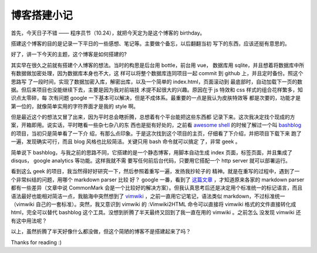 博客搭建小记
============

首先，今天日子不错 —— 程序员节（10.24），就把今天定为是这个博客的 birthday。

搭建这个博客的目的是记录一下平日的一些感想、笔记等。主要做个备忘，以后翻翻当初
写下的东西，应该还挺有意思的。

好了，讲一下今天的主题，这个博客是如何搭建的?

其实早在很久之前就有搭建个人博客的想法。当时的构思是后台用 bottle，前台用 vue，
数据库用 sqlite，并且想着将数据库中所有数据做加密处理，因为数据库本身也不大，这
样可以将整个数据库连同项目一起 commit 到 github 上，并且定时备份。照这个思路写
了一段时间，实现了数据加密入库，解密出库，以及一个简单的 index.html，页面滚动到
最底部时，自动加载下一页的数据。但后来项目也没能继续下去，主要是因为我对前端技
术提不起很大的兴趣。原因在于 js 特效和 css 样式的组合花样繁多，知识点太零碎，每
次有问题 google 一下基本可以解决，但是不成体系。最重要的一点是我认为皮肤特效等
都是次要的，功能才是第一位的，就像简单实用的字符界面才是我的 style 啊。

但是最近这个的想法又冒了出来，因为平时总会瞎折腾，总想着有个平台能把这些东西都
记录下来。这次我决定找个现成的方案，开箱即用。说实话，平时瞎看一些杂七杂八的东
西也是挺有好处的，之前看 `awesome shell
<https://github.com/alebcay/awesome-shell>`_ 的时候了解过一个叫 `bashblog
<https://github.com/cfenollosa/bashblog>`_ 的项目，当初只是简单看了一下介
绍，有那么点印象。于是这次找到这个项目的主页，仔细看了下介绍，并把项目下载下来
跑了一遍，发现确实可行，而且 blog 风格也比较简洁。关键只用 bash 命令就可以搞定
了，非常 geek 。

简单说下 bashblog，与我之前的思路不同，它搭建的是一个静态博客，用脚本自动生成
index 页面，标签页面，并且集成了 disqus， google analytics 等功能。这样我就不需
要写任何前后台代码，只要用它搭配一个 http server 就可以部署运行。

看到这么 geek 的项目，我当然得好好研究一下，然后参照着重写一遍，发扬我抄轮子的
精神。就是在重写的过程中，遇到了一个非常纠结的问题，用哪个 markdown parser 比较
好？ google 一番，看到了 `这篇文章
<http://ericholscher.com/blog/2016/mar/15/dont-use-markdown-for-technical-docs/>`_
，才知道原来各家的 markdown parser 都有一些差异（文章中说 CommonMark
会是一个比较好的解决方案）。但我认真思考后还是决定用个标准统一的标记语言，而且
语法最好也能相对简洁一点，我脑海中突然想到了 `vimwiki
<https://github.com/vimwiki/vimwiki>`_ ，之前一直用它记笔记，语法类似
markdown，不过标准统一（vimwiki 自己的一套标准）。突然，我又意识到 vimwiki 的
:Vimwiki2HTML 命令可以直接将 vimwiki 格式的文件直接转化成 html，完全可以替代
bashblog 这个工具。没想到折腾了半天最终又回到了我一直在用的 vimwiki 。之前怎么
没发现 vimwiki 还有这中用法呢？

以上，虽然折腾了半天好像什么都没做，但这个简陋的博客不是搭建起来了吗？

Thanks for reading :)

